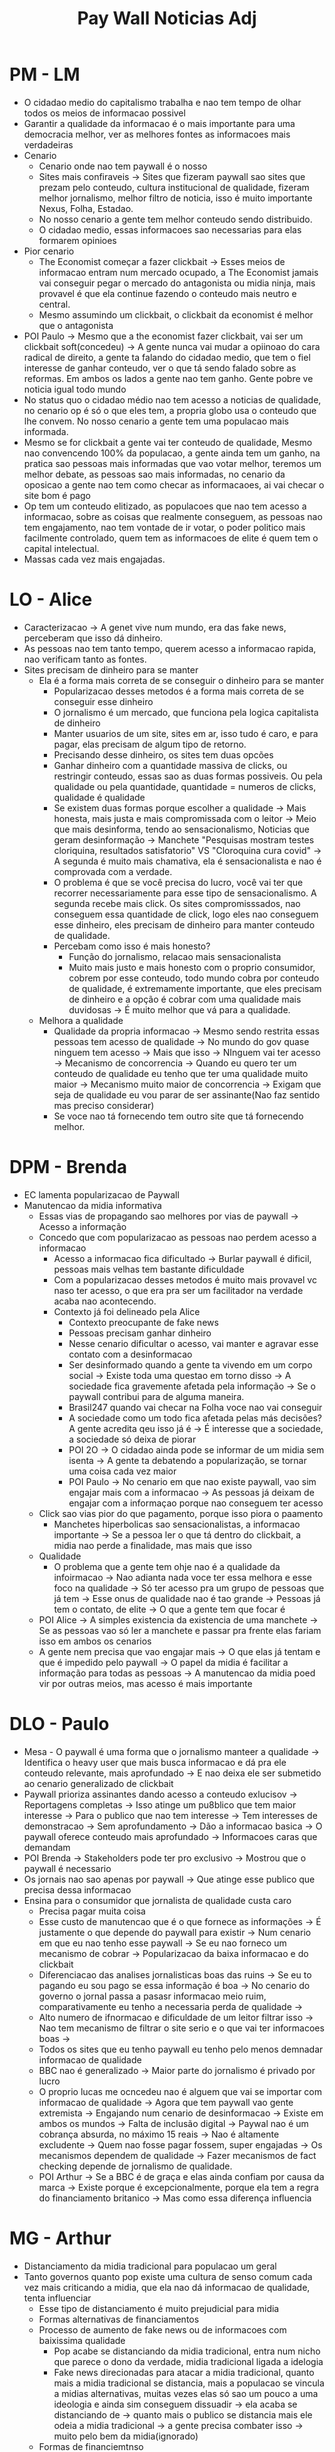 #+TITLE:Pay Wall Noticias Adj

* PM - LM
- O cidadao medio do capitalismo trabalha e nao tem tempo de olhar todos os meios de informacao possivel
- Garantir a qualidade da informacao é o mais importante para uma democracia melhor, ver as melhores fontes as informacoes mais verdadeiras
- Cenario
  + Cenario onde nao tem paywall é o nosso
  + Sites mais confiraveis -> Sites que fizeram paywall sao sites que prezam pelo conteudo, cultura institucional de qualidade, fizeram melhor jornalismo, melhor filtro de noticia, isso é muito importante Nexus, Folha, Estadao.
  + No nosso cenario a gente tem melhor conteudo sendo distribuido.
  + O cidadao medio, essas informacoes sao necessarias para elas formarem opinioes
- Pior cenario
  + The Economist começar a fazer clickbait -> Esses meios de informacao entram num mercado ocupado, a The Economist jamais vai conseguir pegar o mercado do antagonista ou midia ninja, mais provavel é que ela continue fazendo o conteudo mais neutro e central.
  + Mesmo assumindo um clickbait, o clickbait da economist é melhor que o antagonista
- POI Paulo -> Mesmo que a the economist fazer clickbait, vai ser um clickbait soft(concedeu) -> A gente nunca vai mudar a opiinoao do cara radical de direito, a gente ta falando do cidadao medio, que tem o fiel interesse de ganhar conteudo, ver o que tá sendo falado sobre as reformas. Em ambos os lados a gente nao tem ganho. Gente pobre ve noticia igual todo mundo
- No status quo o cidadao médio nao tem acesso a noticias de qualidade, no cenario op é só o que eles tem, a propria globo usa o conteudo que lhe convem. No nosso cenario a gente tem uma populacao mais informada.
- Mesmo se for clickbait a gente vai ter conteudo de qualidade, Mesmo nao convencendo 100% da populacao, a gente ainda tem um ganho, na pratica sao pessoas mais informadas que vao votar melhor, teremos um melhor debate, as pessoas sao mais informadas, no cenario da oposicao a gente nao tem como checar as informacaoes, ai vai checar o site bom é pago
- Op tem um conteudo elitizado, as populacoes que nao tem acesso a informacao, sobre as coisas que realmente conseguem, as pessoas nao tem engajamento, nao tem vontade de ir votar, o poder politico mais facilmente controlado, quem tem as informacoes de elite é quem tem o capital intelectual.
- Massas cada vez mais engajadas.
* LO - Alice
- Caracterizacao -> A genet vive num mundo, era das fake news, perceberam que isso dá dinheiro.
- As pessoas nao tem tanto tempo, querem acesso a informacao rapida, nao verificam tanto as fontes.
- Sites precisam de dinheiro para se manter
  + Ela é a forma mais correta de se conseguir o dinheiro para se manter
    - Popularizacao desses metodos é a forma mais correta de se conseguir esse dinheiro
    - O jornalismo é um mercado, que funciona pela logica capitalista de dinheiro
    - Manter usuarios de um site, sites em ar, isso tudo é caro, e para pagar, elas precisam de algum tipo de retorno.
    - Precisando desse dinheiro, os sites tem duas opcões
    - Ganhar dinheiro com a quantidade massiva de clicks, ou restringir conteudo, essas sao as duas formas possiveis. Ou pela qualidade ou pela quantidade, quantidade = numeros de clicks, qualidade é qualidade
    - Se existem duas formas porque escolher a qualidade -> Mais honesta, mais justa e mais compromissada com o leitor -> Meio que mais desinforma, tendo ao sensacionalismo, Noticias que geram desinformação -> Manchete "Pesquisas mostram testes cloriquina, resultados satisfatorio" VS "Cloroquina cura covid" -> A segunda é muito mais chamativa, ela é sensacionalista e nao é comprovada com a verdade.
    - O problema é que se você precisa do lucro, você vai ter que recorrer necessariamente para esse tipo de sensacionalismo. A segunda recebe mais click. Os sites compromisssados, nao conseguem essa quantidade de click, logo eles nao conseguem esse dinheiro, eles precisam de dinheiro para manter conteudo de qualidade.
    - Percebam como isso é mais honesto?
      + Função do jornalismo, relacao mais sensacionalista
      + Muito mais justo e mais honesto com o proprio consumidor, cobrem por esse conteudo, todo mundo cobra por conteudo de qualidade, é extremamente importante, que eles precisam de dinheiro e a opção é cobrar com uma qualidade mais duvidosas -> É muito melhor que vá para a qualidade.
  + Melhora a qualidade
    - Qualidade da propria informacao -> Mesmo sendo restrita essas pessoas tem acesso de qualidade -> No mundo do gov quase ninguem tem acesso -> Mais que isso -> NInguem vai ter acesso -> Mecanismo de concorrencia -> Quando eu quero ter um conteudo de qualidade eu tenho que ter uma qualidade muito maior -> Mecanismo muito maior de concorrencia -> Exigam que seja de qualidade eu vou parar de ser assinante(Nao faz sentido mas preciso considerar)
    - Se voce nao tá fornecendo tem outro site que tá fornecendo melhor.
* DPM - Brenda
- EC lamenta popularizacao de Paywall
- Manutencao da midia informativa
  + Essas vias de propagando sao melhores por vias de paywall -> Acesso a informação
  + Concedo que com popularizacao as pessoas nao perdem acesso a informacao
    - Acesso a informacao fica dificultado -> Burlar paywall é dificil, pessoas mais velhas tem bastante dificuldade
    - Com a popularizacao desses metodos é muito mais provavel vc naso ter acesso, o que era pra ser um facilitador na verdade acaba nao acontecendo.
    - Contexto já foi delineado pela Alice
      + Contexto preocupante de fake news
      + Pessoas precisam ganhar dinheiro
      + Nesse cenario dificultar o acesso, vai manter e agravar esse contato com a desinformacao
      + Ser desinformado quando a gente ta vivendo em um corpo social -> Existe toda uma questao em torno disso -> A sociedade fica gravemente afetada pela informação -> Se o paywall contribui para de alguma maneira.
      + Brasil247 quando vai checar na Folha voce nao vai conseguir
      + A sociedade como um todo fica afetada pelas más decisões? A gente acredita qeu isso já é -> É interesse que a sociedade, a sociedade só deixa de piorar
      + POI 2O -> O cidadao ainda pode se informar de um midia sem isenta -> A gente ta debatendo a popularização, se tornar uma coisa cada vez maior
      + POI Paulo -> No cenario em que nao existe paywall, vao sim engajar mais com a informacao -> As pessoas já deixam de engajar com a informaçao porque nao conseguem ter acesso
  + Click sao vias pior do que pagamento, porque isso piora o paamento
    - Manchetes hiperbolicas sao sensacionalistas, a informacao importante -> Se a pessoa ler o que tá dentro do clickbait, a midia nao perde a finalidade, mas mais que isso
  + Qualidade
    - O problema que a gente tem ohje nao é a qualidade da infoirmacao -> Nao adianta nada voce ter essa melhora e esse foco na qualidade -> Só ter acesso pra um grupo de pessoas que já tem -> Esse onus de qualidade nao é tao grande -> Pessoas já tem o contato, de elite -> O que a gente tem que focar é
  + POI Alice -> A simples existencia da existencia de uma manchete -> Se as pessoas vao só ler a manchete e passar pra frente elas fariam isso em ambos os cenarios
  + A gente nem precisa que vao engajar mais -> O que elas já tentam e que é impedido pelo paywall -> O papel da midia é facilitar a informação para todas as pessoas -> A manutencao da midia poed vir por outras meios, mas acesso é mais importante
* DLO - Paulo
- Mesa - O paywall é uma forma que o jornalismo manteer a qualidade -> Identifica o heavy user que mais busca informacao e dá pra ele conteudo relevante, mais aprofundado -> E nao deixa ele ser submetido ao cenario generalizado de clickbait
- Paywall prioriza assinantes dando acesso a conteudo exlucisov -> Reportagens completas -> Isso atinge um pu8blico que tem maior interesse -> Para o publico que nao tem interesse -> Tem interesses de demonstracao -> Sem aprofundamento -> Dão a informacao basica -> O paywall oferece conteudo mais aprofundado -> Informacoes caras que demandam
- POI Brenda -> Stakeholders pode ter pro exclusivo -> Mostrou que o paywall é necessario
- Os jornais nao sao apenas por paywall -> Que atinge esse publico que precisa dessa informacao
- Ensina para o consumidor que jornalista de qualidade custa caro
  + Precisa pagar muita coisa
  + Esse custo de manutencao que é o que fornece as informações -> É justamente o que depende do paywall para existir -> Num cenario em que eu nao tenho esse paywall -> Se eu nao forneco um mecanismo de cobrar -> Popularizacao da baixa informacao e do clickbait
  + Diferenciacao das analises jornalisticas boas das ruins -> Se eu to pagando eu sou pago se essa informação é boa -> No cenario do governo o jornal passa a pasasr informacao meio ruim, comparativamente eu tenho a necessaria perda de qualidade ->
  + Alto numero de ifnormacao e dificuldade de um leitor filtrar isso -> Nao tem mecanismo de filtrar o site serio e o que vai ter informacoes boas ->
  + Todos os sites que eu tenho paywall eu tenho pelo menos demnadar informacao de qualidade
  + BBC nao é generalizado -> Maior parte do jornalismo é privado por lucro
  + O proprio lucas me ocncedeu nao é alguem que vai se importar com informacao de qualidade -> Agora que tem paywall vao  gente extremista -> Engajando num cenario de desinformacao -> Existe em ambos os mundos -> Falta de inclusão digital -> Paywal nao é um cobrança absurda, no máximo 15 reais -> Nao é altamente excludente -> Quem nao fosse pagar fossem, super engajadas -> Os mecanismos dependem de qualidade -> Fazer mecanismos de fact checking depende de jornalismo de qualidade.
  + POI Arthur -> Se a BBC é de graça e elas ainda confiam por causa da marca -> Existe porque é excepcionalmente, porque ela tem a regra do financiamento britanico -> Mas como essa diferença influencia
* MG - Arthur
- Distanciamento da midia tradicional para populacao um geral
- Tanto governos quanto pop existe uma cultura de senso comum cada vez mais criticando a midia, que ela nao dá informacao de qualidade, tenta influenciar
  + Esse tipo de distanciamento é muito prejudicial para midia
  + Formas alternativas de financiamentos
  + Processo de aumento de fake news ou de informacoes com baixissima qualidade
    - Pop acabe se distanciando da midia tradicional, entra num nicho que parece o dono da verdade, midia tradicional ligada a idelogia
    - Fake news direcionadas para atacar a midia tradicional, quanto mais a midia tradicional se distancia, mais a populacao se vincula a midias alternativas, muitas vezes elas só sao um pouco a uma ideologia e ainda sim conseguem dissuadir -> ela acaba se distanciando de -> quanto mais o publico se distancia mais ele odeia a midia tradicional -> a gente precisa combater isso -> muito pelo bem da midia(ignorado)
  + Formas de financiemtnso
    - O pagamento seria muito importante ou teria que apelar para clickbait
    - Fontes de renda -> Duas sao as principais -> Elas duas juntas dao mais de 90% -> Patrocinio(propagando) e verba governamental
      + Patrocinio é uma questao fundamental, financiar de formas de patrocinio, ou na internet nas pontas, propagandas de determinados estabelecimentos, findamental atrair a populacao pra si, muito mais importante vc estar lá -> A inscricao é uma forma do jornal fisico garantir (eu tenho tantos leitores) -> comandado por pessoas que nao estao tao atualizadas, eu preciso dessas pessoas pagando, nao conseguem passar isso para internet. -> Deixar mais gente entrar, quanto as pessoas esntram, quanto elas assitem, quanto tempo elas ficam no jornal -> e conseguir mais patrocinios -> Colocar o paywall é forma de restringor alcance
      + o mais importante é vc continuar lá, isso nao dá nem 10%, na internet é muito nova, poucas pessoas pagam de fato, e o conteudo é muito barato, para fazer as pessoas se acostuamrem, essa verba governamental é muito importante(folha de sao paulo, piaui dependem muito) -> tanto é que um dos discursos do bolsonaro é cortar a verba do pessoal -> importante qeu a gente consiga acesso a informacao -> principal fonte de renda -> capital politico -> nenhum governo com excecao do bolsonaro corta financiamento desse tipo de grupo -> a midia vai financiar a populacao -> é com o capital politico que ela consegue se manter -> quadno existe esse distanciamento ela perde cpaital politico e menor garantia para permanencia.
      + POI Paulo -> Logica de financimento governamental, jornais patrocinios qeu depende de click -1k
* MO - Guilherme
- 1g trouxe que sem paywall é a melhor forma de qualidade da informacao e verocidade(eles nem falaram isso)
  + a unica forma do eleitor medio garantir a veracidade da ifnormacao e midia paga
  + o cidadao medio nao lê e nem sabe o que é the economist, o cidadao medio se contenta com veiculos de informacoes -> cidadao nao seria fudido -> sao irrisorios ->
  + 1g fala que o acesso é dificultado -> midia digital informacao de qualidade -> midia é incentivada pelo lucro, n é altruista -> no nosso peior que todos os sites sejam bloqueados por paywall e popularizacao seja disseminada -> o cidadao medio ainda terá a tv, canais no youtube e caralho a quatro -> as pessoas nao ficaram desinformadas ->
- 2g forma de distancimaneto da midia
  + nao apresentou de que formas os cidadaos apenas por nao conseguir acessar um noticia(distorceu fudido lol)
- 1op
  + paywall forma da midia ganhe clicks, restringir o conteudo, nos nao negamos que as formas sao importantes,
  + diferenciacao
    - explicaremos porque o jornalismo precisa da arrecadacao
      - midia tem que ter uma forma de arrecadacao
      - antes tinhamos grande circulacao de jornais e noticias, ness sentido a midia teve que se reonvar, conteudo fisico
      - metodos de restricoes sao apenas o que já ocorria no passado, mas por meio digital, a midia contaria com poucos investimentos, mesmo que fosse banido, o acesso faria que a midia tivesse uma baixa arrecadacao -> apenas de anuncios -> usuarios usam bloqueador de anuncio -> se nao ficaria lotado de anuncio -> as pessoas estariam menos idspostas a ver uma pagina poluida de anuncio. paywall sao uma forma de garantir que veiculos de comunicacao mantenham jornalismo de qualidade.
    - retirar paywall pode fuder o leitor
    - apresentar um stakeholder principal, que é o reporter
      - valoriza o jornalista -> gastaram tempo e recursos para se informarem -> jornalista desvalorizado e perseguida ->como cantores tem direito sobre a musica que produzirem, wtf, informacao que produzem -> jornalista do estadao, atrai um grande publico -> por meio do payweall conseguem acesso, importante para atrair um grande publico, vai valorizar esse profissional(wtf)
* WG - Arthur
- 1g fala que é mais importante ter mais pessoas acessando informacao do que ela ter uma extrema qualidae, se tiver que apelar qualidade pra clickbait -> desde que consiga dar informacao -> 1op falando que qualidade é imporante -> 2op falando que anuncio nao é tao imrpotante
- 1op
  + forma mais honesta de fizer o paywall do que clickbait -> n é necessariamente correto -> paywall ou clickbait -> quando a midia procura aquele patrocinio, vai cada vez mais assistam para conseguir patrocinio -> n é só quantidade de visualizacoes principalmente nessas grandes midias -> tempo que vc fica naquele site -> que vc percebe que auqilo é clickbait e sai, n dá tempo de vc ficar naquela marca -> vincular a marca com o jornal, por isso que é muito imrpotante que aquele leitor entre e fique. Esse tipo de numero tbm é mostrado pro patrocinador, por isso que é fundamental, o tempo que aquela pessoa fica. e por isso nao seria uma forma desosnesta, muito melhor.
  + vcs pensam na midia alternativa, pro cara que cirou um blog desconhecido, visualizacao nao é nada, o cara consegue pegar um patrocinador pequeno, que n faz questao de um produto de extrema qualidade, pra midia tradicional que precisa de uma grana muito maior, o paulo ele falou que o payweall é uma forma de associacao que vc exige -> no proprio discurso do paulo, a bbc é patrocinada pelo governo britanico, elas nao pagam mas elas sabem que ali elas vao produto de qualidade, nas midias tradicionais tem uma coisa fundamental, as pessoas ganham muito dinheiro por causa da marca, vc paga por causa da folha, globo, estadao, as pessoas respeitam o jornal -> caso de associecao entre pagar e qualidade -> marcas grandes geram legitimidade.
- 2op
  + adblocker -> bloqueio de anuncio é uma minoria absurda, pessoas nao sabem -> a maior parte das coisas da internet sobrevive na base de patrocinio -> só a midia tradiiconal que tentou transport
  + poi paulo -> super interessadas em entender conteudo, conteudo catchup -> nao é todo mundo que só quer conteudo catchuip, elas querem conteudo diversos, quanto mais vc distancia, mais elas se distanciam e se acostumam, a gente n tá defendendo um cenario ideal.
  + jornalista se sente valrizado quando ele tem muitas views, o salario dele n vem do paywall, vemdo jornal, se ele conseguiu milhares de acessos ele vai se sentir mais
- 1g
  + esquecer que o jornalismo vai ser sustentado a medio e longo prazo
  + se nao consegue se sustentar, n adianta se o proposito dar acesso as pessoas
  + quando o 2g fala que isso, daria acesso a cidadania, n cairia de qualidade, forma de financiar ainda mais a midia tradicional, sustentando em todos os prazos
* WO - Daniel
- a gente falou que as pessoas nao sabem, poucas pessoas sabem -> as noticias ficariam cheio de poluicao visual -> estaria cheio de anuncio, assinam por causa de um monte de propaganda -> as pessoas podem desistir
- 1g
  + garantir informacao de qualidade -> desconsidera plataformas grauitas que sao tambem confiaveis -> g1, e a tv -> se a gente olhar no pior cenario se todas elas adotarem seriam a malhor alternativa, justamente porque eles possuem dinheiro para isso -> cidadao em busca dessa informacao -> adepta a grande parcela da populacao.
  + valor é bem razoavel
  + facilita a desinformacao -> dificulta a informacao -> os meios sensacionalistass usam a abordagem, se temos uma noticia sensacionalista vai sempre abordar
  + reporter importante negligenciado(obvio ces mandam isso no final do mo) -> dar mais segurança -> dar mais estrutura -> ganha na metrica -> reporter é uma peça importante(por que????) -> paywall seria necessario para dar mais estrutura.
- 2g
  + distanciamento da midia com o publico -> a gente ta falando que a propria midia que estabelece essas barreiras, se fosse prejudicial os veiculos nao faraim esas barreiras(ele falou o porque)
  + o odio parte de outras poremissas -> ele confundiu os pontos
  + paywall nao sao necessarios, se a gente liga para cancelar oferece umas porras -> sao necessarios -> lucrio é visado pela maior quantidade e fidelizacao, focam em ter o cliente por muito tempo.
  + quanto tempo a pessoa fica no site e n teria clickbait -> midia é baseado em quantidade -> vai ter qeu olhar por um tempo necessario ->
  + verba governamental é porque é imporante o paywall -> governo pode ser contra a midia(mas ele explicou) -> valorize um midia em detrimento da outros e dando polarizacao gerando dependencia de patrocinadores e governos
  + midias sao de qualidade porque tem a independencia
  + ganham por mostrar o principal stakeholder que sao os reportes (por que sao os maiores???????)
